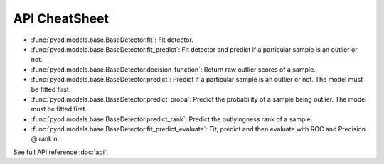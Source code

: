 API CheatSheet
==================

* :func:`pyod.models.base.BaseDetector.fit`: Fit detector.
* :func:`pyod.models.base.BaseDetector.fit_predict`: Fit detector and predict if a particular sample is an outlier or not.
* :func:`pyod.models.base.BaseDetector.decision_function`: Return raw outlier scores of a sample.
* :func:`pyod.models.base.BaseDetector.predict`: Predict if a particular sample is an outlier or not. The model must be fitted first.
* :func:`pyod.models.base.BaseDetector.predict_proba`: Predict the probability of a sample being outlier. The model must be fitted first.
* :func:`pyod.models.base.BaseDetector.predict_rank`: Predict the outlyingness rank of a sample.
* :func:`pyod.models.base.BaseDetector.fit_predict_evaluate`: Fit, predict and then evaluate with ROC and Precision @ rank n.

See full API reference :doc:`api`.